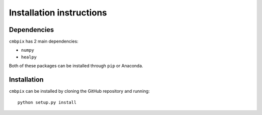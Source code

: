 .. cmbpix Installation guide

Installation instructions
=========================

Dependencies
------------

``cmbpix`` has 2 main dependencies:

* ``numpy``
* ``healpy``

Both of these packages can be installed through ``pip`` or Anaconda.

Installation
------------

``cmbpix`` can be installed by cloning the GitHub repository and running::

	python setup.py install